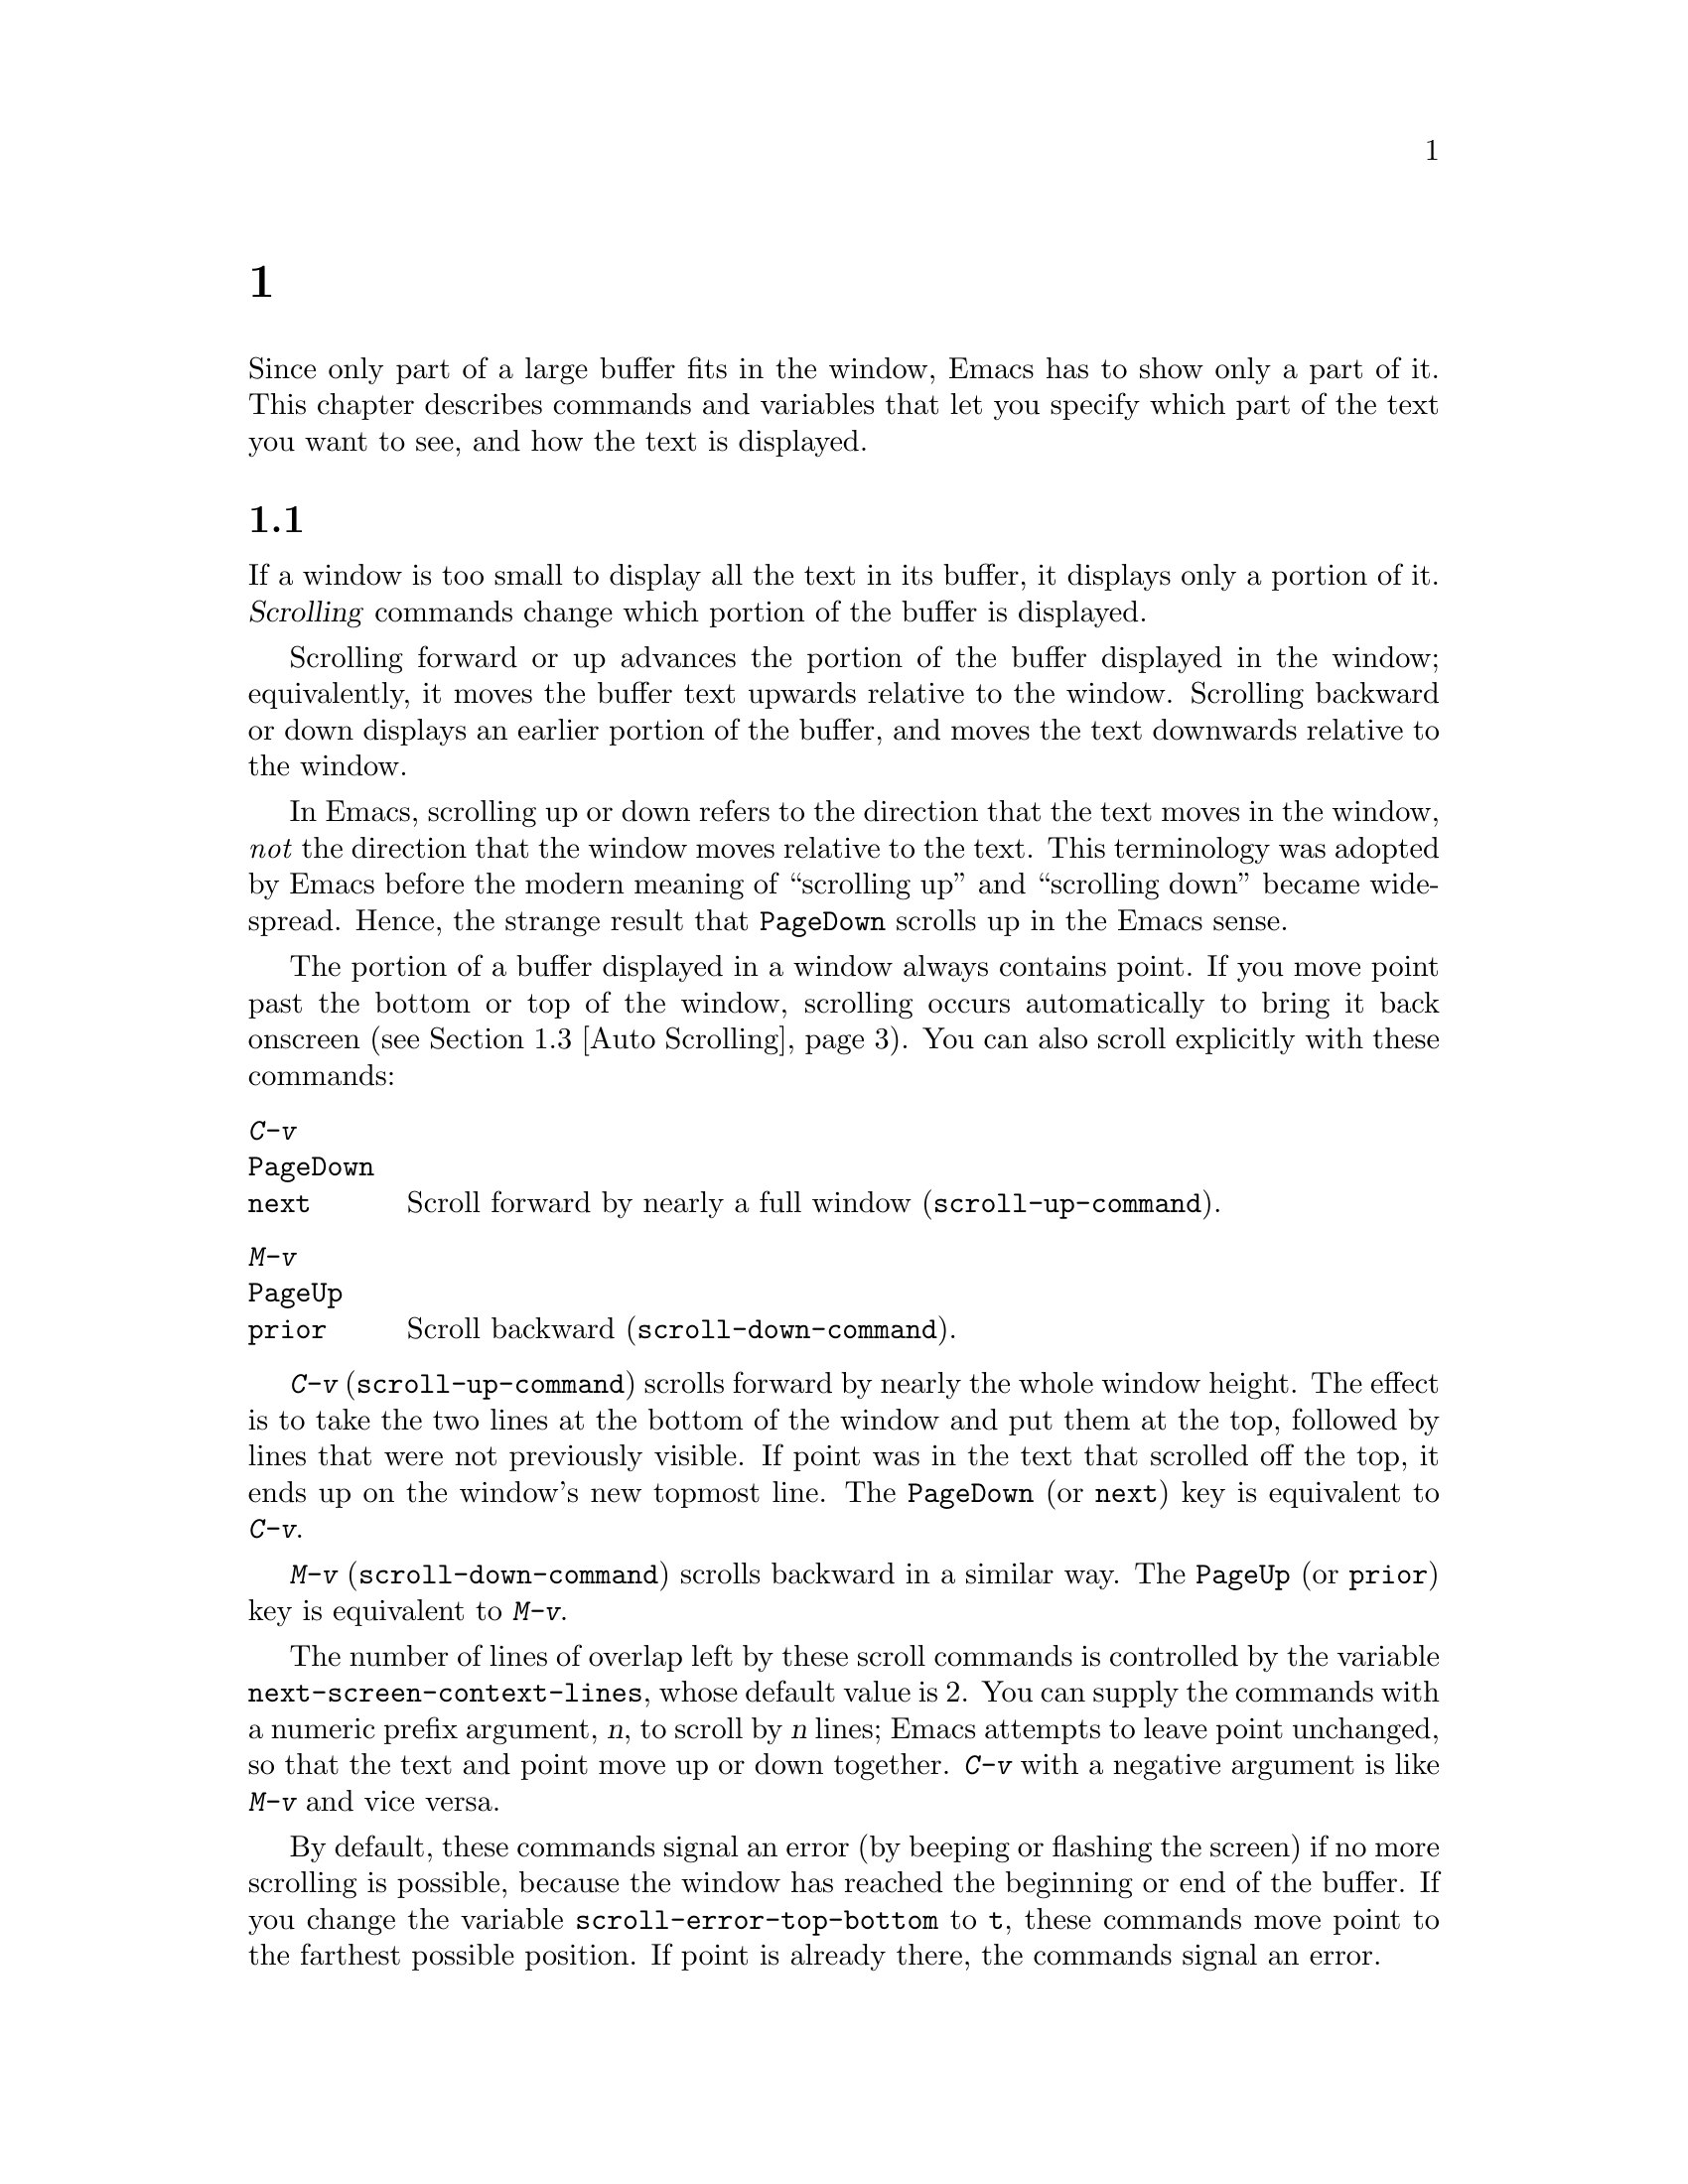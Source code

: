 @c ===========================================================================
@c
@c This file was generated with po4a. Translate the source file.
@c
@c ===========================================================================
@c -*- coding: utf-8 -*-
@c This is part of the Emacs manual.
@c Copyright (C) 1985--1987, 1993--1995, 1997, 2000--2024 Free Software
@c Foundation, Inc.

@c See file emacs-ja.texi for copying conditions.
@node Display
@chapter ディスプレーの制御

  Since only part of a large buffer fits in the window, Emacs has to show only
a part of it.  This chapter describes commands and variables that let you
specify which part of the text you want to see, and how the text is
displayed.

@menu
* Scrolling::                Commands to move text up and down in a window.
* Recentering::              A scroll command that centers the current line.
* Auto Scrolling::           Redisplay scrolls text automatically when 
                               needed.
* Horizontal Scrolling::     Moving text left and right in a window.
* Narrowing::                Restricting display and editing to a portion of 
                               the buffer.
* View Mode::                Viewing read-only buffers.
* Follow Mode::              Follow mode lets two windows scroll as one.
* Faces::                    How to change the display style using faces.
* Colors::                   Specifying colors for faces.
* Standard Faces::           The main predefined faces.
* Icons::                    How to change how icons look.
* Text Scale::               Increasing or decreasing text size in a buffer.
* Font Lock::                Minor mode for syntactic highlighting using 
                               faces.
* Highlight Interactively::  Tell Emacs what text to highlight.
* Fringes::                  Enabling or disabling window fringes.
* Displaying Boundaries::    Displaying top and bottom of the buffer.
* Useless Whitespace::       Showing possibly spurious trailing whitespace.
* Selective Display::        Hiding lines with lots of indentation.
* Optional Mode Line::       Optional mode line display features.
* Text Display::             How text characters are normally displayed.
* Cursor Display::           Features for displaying the cursor.
* Line Truncation::          Truncating lines to fit the screen width 
                               instead of continuing them to multiple screen 
                               lines.
* Visual Line Mode::         Word wrap and screen line-based editing.
* Display Custom::           Information on variables for customizing 
                               display.
@end menu

@node Scrolling
@section スクロール
@cindex scrolling

  If a window is too small to display all the text in its buffer, it displays
only a portion of it.  @dfn{Scrolling} commands change which portion of the
buffer is displayed.

  Scrolling forward or up advances the portion of the buffer displayed in the
window; equivalently, it moves the buffer text upwards relative to the
window.  Scrolling backward or down displays an earlier portion of the
buffer, and moves the text downwards relative to the window.

  In Emacs, scrolling up or down refers to the direction that the text moves
in the window, @emph{not} the direction that the window moves relative to
the text.  This terminology was adopted by Emacs before the modern meaning
of ``scrolling up'' and ``scrolling down'' became widespread.  Hence, the
strange result that @key{PageDown} scrolls up in the Emacs sense.

  The portion of a buffer displayed in a window always contains point.  If you
move point past the bottom or top of the window, scrolling occurs
automatically to bring it back onscreen (@pxref{Auto Scrolling}).  You can
also scroll explicitly with these commands:

@table @kbd
@item C-v
@itemx @key{PageDown}
@itemx @key{next}
Scroll forward by nearly a full window (@code{scroll-up-command}).
@item M-v
@itemx @key{PageUp}
@itemx @key{prior}
Scroll backward (@code{scroll-down-command}).
@end table

@kindex C-v
@kindex M-v
@kindex PageDown
@kindex PageUp
@kindex next
@kindex prior
@findex scroll-up-command
@findex scroll-down-command
  @kbd{C-v} (@code{scroll-up-command}) scrolls forward by nearly the whole
window height.  The effect is to take the two lines at the bottom of the
window and put them at the top, followed by lines that were not previously
visible.  If point was in the text that scrolled off the top, it ends up on
the window's new topmost line.  The @key{PageDown} (or @key{next}) key is
equivalent to @kbd{C-v}.

  @kbd{M-v} (@code{scroll-down-command}) scrolls backward in a similar way.
The @key{PageUp} (or @key{prior}) key is equivalent to @kbd{M-v}.

@vindex next-screen-context-lines
  The number of lines of overlap left by these scroll commands is controlled
by the variable @code{next-screen-context-lines}, whose default value is 2.
You can supply the commands with a numeric prefix argument, @var{n}, to
scroll by @var{n} lines; Emacs attempts to leave point unchanged, so that
the text and point move up or down together.  @kbd{C-v} with a negative
argument is like @kbd{M-v} and vice versa.

@vindex scroll-error-top-bottom
  By default, these commands signal an error (by beeping or flashing the
screen) if no more scrolling is possible, because the window has reached the
beginning or end of the buffer.  If you change the variable
@code{scroll-error-top-bottom} to @code{t}, these commands move point to the
farthest possible position.  If point is already there, the commands signal
an error.

@vindex scroll-preserve-screen-position
@cindex @code{scroll-command} property
  Some users like scroll commands to keep point at the same screen position,
so that scrolling back to the same screen conveniently returns point to its
original position.  You can enable this behavior via the variable
@code{scroll-preserve-screen-position}.  If the value is @code{t}, Emacs
adjusts point to keep the cursor at the same screen position whenever a
scroll command moves it off-window, rather than moving it to the topmost or
bottommost line.  With any other non-@code{nil} value, Emacs adjusts point
this way even if the scroll command leaves point in the window.  This
variable affects all the scroll commands documented in this section, as well
as scrolling with the mouse wheel (@pxref{Mouse Commands}); in general, it
affects any command that has a non-@code{nil} @code{scroll-command}
property.  @xref{Property Lists,,, elisp, The Emacs Lisp Reference Manual}.
The same property also causes Emacs not to exit incremental search when one
of these commands is invoked and @code{isearch-allow-scroll} is
non-@code{nil} (@pxref{Not Exiting Isearch}).

@vindex fast-but-imprecise-scrolling
  Sometimes, particularly when you hold down keys such as @kbd{C-v} and
@kbd{M-v}, activating keyboard auto-repeat, Emacs fails to keep up with the
rapid rate of scrolling requested; the display doesn't update and Emacs can
become unresponsive to input for quite a long time.  You can counter this
sluggishness by setting the variable @code{fast-but-imprecise-scrolling} to
a non-@code{nil} value.  This instructs the scrolling commands not to
fontify (@pxref{Font Lock})  any unfontified text they scroll over, instead
to assume it has the default face.  This can cause Emacs to scroll to
somewhat wrong buffer positions when the faces in use are not all the same
size, even with single (i.e., without auto-repeat) scrolling operations.

@vindex jit-lock-defer-time
As an alternative to setting @code{fast-but-imprecise-scrolling} you might
prefer to enable jit-lock deferred fontification (@pxref{Font Lock}).  To do
this, customize @code{jit-lock-defer-time} to a small positive number such
as 0.25, or even 0.1 if you type quickly.  This gives you less jerky
scrolling when you hold down @kbd{C-v}, but the window contents after any
action which scrolls into a fresh portion of the buffer will be momentarily
unfontified.

@vindex redisplay-skip-fontification-on-input
Finally, a third alternative to these variables is
@code{redisplay-skip-fontification-on-input}.  If this variable is
non-@code{nil}, skip some fontifications if there's input pending.  This
usually does not affect the display because redisplay is completely skipped
anyway if input was pending, but it can make scrolling smoother by avoiding
unnecessary fontification.

@vindex scroll-up
@vindex scroll-down
@findex scroll-up-line
@findex scroll-down-line
  The commands @kbd{M-x scroll-up} and @kbd{M-x scroll-down} behave similarly
to @code{scroll-up-command} and @code{scroll-down-command}, except they do
not obey @code{scroll-error-top-bottom}.  Prior to Emacs 24, these were the
default commands for scrolling up and down.  The commands @kbd{M-x
scroll-up-line} and @kbd{M-x scroll-down-line} scroll the current window by
one line at a time.  If you intend to use any of these commands, you might
want to give them key bindings (@pxref{Init Rebinding}).

  On graphical displays, you can also scroll a window using the scroll bar;
@pxref{Scroll Bars}.

@node Recentering
@section センタリング

@table @kbd
@item C-l
Scroll the selected window so the current line is the center-most text line;
on subsequent consecutive invocations, make the current line the top line,
the bottom line, and so on in cyclic order.  Possibly redisplay the screen
too (@code{recenter-top-bottom}).

@item C-M-S-l
Scroll the other window; this is equivalent to @kbd{C-l} acting on the other
window.

@item M-x recenter
Scroll the selected window so the current line is the center-most text
line.  Possibly redisplay the screen too.

@item C-M-l
Scroll heuristically to bring useful information onto the screen
(@code{reposition-window}).
@end table

@kindex C-l
@findex recenter-top-bottom
  The @kbd{C-l} (@code{recenter-top-bottom}) command @dfn{recenters} the
selected window, scrolling it so that the current screen line is exactly in
the center of the window, or as close to the center as possible.

  Typing @kbd{C-l} twice in a row (@kbd{C-l C-l}) scrolls the window so that
point is on the topmost screen line.  Typing a third @kbd{C-l} scrolls the
window so that point is on the bottom-most screen line.  Each successive
@kbd{C-l} cycles through these three positions.

@vindex recenter-positions
  You can change the cycling order by customizing the list variable
@code{recenter-positions}.  Each list element should be the symbol
@code{top}, @code{middle}, or @code{bottom}, or a number; an integer means
to move the line to the specified screen line, while a floating-point number
between 0.0 and 1.0 specifies a percentage of the screen space from the top
of the window.  The default, @code{(middle top bottom)}, is the cycling
order described above.  Furthermore, if you change the variable
@code{scroll-margin} to a non-zero value @var{n}, @kbd{C-l} always leaves at
least @var{n} screen lines between point and the top or bottom of the window
(@pxref{Auto Scrolling}).

  You can also give @kbd{C-l} a prefix argument.  A plain prefix argument,
@kbd{C-u C-l}, simply recenters the line showing point.  A positive argument
@var{n} moves line showing point @var{n} lines down from the top of the
window.  An argument of zero moves point's line to the top of the window.  A
negative argument @minus{}@var{n} moves point's line @var{n} lines from the
bottom of the window.  When given an argument, @kbd{C-l} does not clear the
screen or cycle through different screen positions.

@vindex recenter-redisplay
  If the variable @code{recenter-redisplay} has a non-@code{nil} value, each
invocation of @kbd{C-l} also clears and redisplays the screen; the special
value @code{tty} (the default) says to do this on text-terminal frames
only.  Redisplaying is useful in case the screen becomes garbled for any
reason (@pxref{Screen Garbled}).

@findex recenter
  The more primitive command @kbd{M-x recenter} behaves like
@code{recenter-top-bottom}, but does not cycle among screen positions.

@kindex C-M-l
@findex reposition-window
  @kbd{C-M-l} (@code{reposition-window}) scrolls the current window
heuristically in a way designed to get useful information onto the screen.
For example, in a Lisp file, this command tries to get the entire current
defun onto the screen if possible.

@node Auto Scrolling
@section 自動スクロール

@cindex automatic scrolling
  Emacs performs @dfn{automatic scrolling} when point moves out of the visible
portion of the text.  Normally, automatic scrolling centers point vertically
in the window, but there are several ways to alter this behavior.

@vindex scroll-conservatively
@vindex scroll-minibuffer-conservatively
  If you set @code{scroll-conservatively} to a small number @var{n}, then
moving point just a little off the screen (no more than @var{n} lines)
causes Emacs to scroll just enough to bring point back on screen; if doing
so fails to make point visible, Emacs scrolls just far enough to center
point in the window.  If you set @code{scroll-conservatively} to a large
number (larger than 100), automatic scrolling never centers point, no matter
how far point moves; Emacs always scrolls text just enough to bring point
into view, either at the top or bottom of the window depending on the scroll
direction.  By default, @code{scroll-conservatively} is@tie{}0, which means
to always center point in the window.  This said, in minibuffer windows,
scrolling is always conservative by default because
@code{scroll-minibuffer-conservatively} is non-@code{nil}, which takes
precedence over @code{scroll-conservatively}.

@vindex scroll-step
  Another way to control automatic scrolling is to customize the variable
@code{scroll-step}.  Its value determines the number of lines by which to
automatically scroll, when point moves off the screen.  If scrolling by that
number of lines fails to bring point back into view, point is centered
instead.  The default value is zero, which (by default) causes point to
always be centered after scrolling.

@cindex aggressive scrolling
@vindex scroll-up-aggressively
@vindex scroll-down-aggressively
  A third way to control automatic scrolling is to customize the variables
@code{scroll-up-aggressively} and @code{scroll-down-aggressively}, which
directly specify the vertical position of point after scrolling.  The value
of @code{scroll-up-aggressively} should be either @code{nil} (the default),
or a floating point number @var{f} between 0 and 1.  The latter means that
when point goes below the bottom window edge (i.e., scrolling forward),
Emacs scrolls the window so that point is @var{f} parts of the window height
from the bottom window edge.  Thus, larger @var{f} means more aggressive
scrolling: more new text is brought into view.  The default value,
@code{nil}, is equivalent to 0.5.

  Likewise, @code{scroll-down-aggressively} is used when point goes above the
top window edge (i.e., scrolling backward).  The value specifies how far
point should be from the top margin of the window after scrolling.  Thus, as
with @code{scroll-up-aggressively}, a larger value is more aggressive.

  Note that the variables @code{scroll-conservatively}, @code{scroll-step},
and @code{scroll-up-aggressively} / @code{scroll-down-aggressively} control
automatic scrolling in contradictory ways.  Therefore, you should pick no
more than one of these methods to customize automatic scrolling.  In case
you customize multiple variables, the order of priority is:
@code{scroll-conservatively}, then @code{scroll-step}, and finally
@code{scroll-up-aggressively} / @code{scroll-down-aggressively}.

@vindex scroll-margin
@vindex maximum-scroll-margin
  The variable @code{scroll-margin} restricts how close point can come to the
top or bottom of a window (even if aggressive scrolling specifies a fraction
@var{f} that is larger than the window portion between the top and the
bottom margins).  Its value is a number of screen lines; if point comes
within that many lines of the top or bottom of the window, Emacs performs
automatic scrolling.  By default, @code{scroll-margin} is 0.  The effective
margin size is limited to a quarter of the window height by default, but
this limit can be increased up to half (or decreased down to zero) by
customizing @code{maximum-scroll-margin}.

@node Horizontal Scrolling
@section 水平スクロール
@cindex horizontal scrolling

@vindex auto-hscroll-mode
  @dfn{Horizontal scrolling} means shifting all the lines sideways within a
window, so that some of the text near the left margin is not displayed.
When the text in a window is scrolled horizontally, text lines are truncated
rather than continued (@pxref{Line Truncation}).  If a window shows
truncated lines, Emacs performs automatic horizontal scrolling whenever
point moves off the left or right edge of the screen.  By default, all the
lines in the window are scrolled horizontally together, but if you set the
variable @code{auto-hscroll-mode} to the special value of
@code{current-line}, only the line showing the cursor will be scrolled.  To
disable automatic horizontal scrolling entirely, set the variable
@code{auto-hscroll-mode} to @code{nil}.  Note that when the automatic
horizontal scrolling is turned off, if point moves off the edge of the
screen, the cursor disappears to indicate that.  (On text terminals, the
cursor is left at the edge instead.)

@vindex hscroll-margin
  The variable @code{hscroll-margin} controls how close point can get to the
window's left and right edges before automatic scrolling occurs.  It is
measured in columns.  For example, if the value is 5, then moving point
within 5 columns of an edge causes horizontal scrolling away from that edge.

@vindex hscroll-step
  The variable @code{hscroll-step} determines how many columns to scroll the
window when point gets too close to the edge.  Zero, the default value,
means to center point horizontally within the window.  A positive integer
value specifies the number of columns to scroll by.  A floating-point number
(whose value should be between 0 and 1)  specifies the fraction of the
window's width to scroll by.

  You can also perform explicit horizontal scrolling with the following
commands:

@table @kbd
@item C-x <
Scroll text in current window to the left (@code{scroll-left}).
@item C-x >
Scroll to the right (@code{scroll-right}).
@end table

@kindex C-x <
@kindex C-x >
@findex scroll-left
@findex scroll-right
  @kbd{C-x <} (@code{scroll-left}) scrolls text in the selected window to the
left by the full width of the window, less two columns.  (In other words,
the text in the window moves left relative to the window.)  With a numeric
argument @var{n}, it scrolls by @var{n} columns.

  If the text is scrolled to the left, and point moves off the left edge of
the window, the cursor will freeze at the left edge of the window, until
point moves back to the displayed portion of the text.  This is independent
of the current setting of @code{auto-hscroll-mode}, which, for text scrolled
to the left, only affects the behavior at the right edge of the window.

  @kbd{C-x >} (@code{scroll-right}) scrolls similarly to the right.  The
window cannot be scrolled any farther to the right once it is displayed
normally, with each line starting at the window's left margin; attempting to
do so has no effect.  This means that you don't have to calculate the
argument precisely for @w{@kbd{C-x >}}; any sufficiently large argument will
restore the normal display.

  If you use those commands to scroll a window horizontally, that sets a lower
bound for automatic horizontal scrolling.  Automatic scrolling will continue
to scroll the window, but never farther to the right than the amount you
previously set by @code{scroll-left}.  When @code{auto-hscroll-mode} is set
to @code{current-line}, all the lines other than the one showing the cursor
will be scrolled by that minimal amount.

  On graphical displays, you can scroll a window horizontally using the
horizontal scroll bar, if you turn on the optional
@code{horizontal-scroll-bar-mode}; @pxref{Scroll Bars}.

@node Narrowing
@section ナローイング
@cindex widening
@cindex restriction
@cindex narrowing
@cindex accessible portion

  @dfn{Narrowing} means focusing in on some portion of the buffer, making the
rest temporarily inaccessible.  The portion which you can still get to is
called the @dfn{accessible portion}.  Canceling the narrowing, which makes
the entire buffer once again accessible, is called @dfn{widening}.  The
bounds of narrowing in effect in a buffer are called the buffer's
@dfn{restriction}.

  Narrowing can make it easier to concentrate on a single subroutine or
paragraph by eliminating clutter.  It can also be used to limit the range of
operation of a replace command or repeating keyboard macro.

@table @kbd
@item C-x n n
Narrow down to between point and mark (@code{narrow-to-region}).
@item C-x n w
Widen to make the entire buffer accessible again (@code{widen}).
@item C-x n p
Narrow down to the current page (@code{narrow-to-page}).
@item C-x n d
Narrow down to the current defun (@code{narrow-to-defun}).
@end table

  When you have narrowed down to a part of the buffer, that part appears to be
all there is.  You can't see the rest, you can't move into it (motion
commands won't go outside the accessible part), you can't change it in any
way.  However, it is not gone, and if you save the file all the inaccessible
text will be saved.  The word @samp{Narrow} appears in the mode line
whenever narrowing is in effect.

@kindex C-x n n
@findex narrow-to-region
  The primary narrowing command is @kbd{C-x n n} (@code{narrow-to-region}).
It sets the current buffer's restrictions so that the text in the current
region remains accessible, but all text before the region or after the
region is inaccessible.  Point and mark do not change.

@kindex C-x n p
@findex narrow-to-page
@kindex C-x n d
@findex narrow-to-defun
  Alternatively, use @kbd{C-x n p} (@code{narrow-to-page}) to narrow down to
the current page.  @xref{Pages}, for the definition of a page.  @kbd{C-x n
d} (@code{narrow-to-defun}) narrows down to the defun containing point
(@pxref{Defuns}).

@kindex C-x n w
@findex widen
  The way to cancel narrowing is to widen with @kbd{C-x n w} (@code{widen}).
This makes all text in the buffer accessible again.

  You can get information on what part of the buffer you are narrowed down to
using the @kbd{C-x =} command.  @xref{Position Info}.

  Because narrowing can easily confuse users who do not understand it,
@code{narrow-to-region} is normally a disabled command.  Attempting to use
this command asks for confirmation and gives you the option of enabling it;
if you enable the command, confirmation will no longer be required for it.
@xref{Disabling}.

@node View Mode
@section Viewモード
@cindex View mode
@cindex mode, View

@kindex s @r{(View mode)}
@kindex SPC @r{(View mode)}
@kindex DEL @r{(View mode)}
  View mode is a minor mode that lets you scan a buffer by sequential
screenfuls.  It provides commands for scrolling through the buffer
conveniently but not for changing it.  Apart from the usual Emacs cursor
motion commands, you can type @key{SPC} to scroll forward one windowful,
@kbd{S-@key{SPC}} or @key{DEL} to scroll backward, and @kbd{s} to start an
incremental search.

@kindex q @r{(View mode)}
@kindex e @r{(View mode)}
@findex View-quit
@findex View-exit
  Typing @kbd{q} (@code{View-quit}) disables View mode, and switches back to
the buffer and position before View mode was enabled.  Typing @kbd{e}
(@code{View-exit}) disables View mode, keeping the current buffer and
position.

@findex view-buffer
@findex view-file
  @kbd{M-x view-buffer} prompts for an existing Emacs buffer, switches to it,
and enables View mode.  @kbd{M-x view-file} prompts for a file and visits it
with View mode enabled.

@node Follow Mode
@section Followモード
@cindex Follow mode
@cindex mode, Follow
@findex follow-mode
@cindex windows, synchronizing
@cindex synchronizing windows

  @dfn{Follow mode} is a minor mode that makes two windows, both showing the
same buffer, scroll as a single tall virtual window.  To use Follow mode, go
to a frame with just one window, split it into two side-by-side windows
using @kbd{C-x 3}, and then type @kbd{M-x follow-mode}.  From then on, you
can edit the buffer in either of the two windows, or scroll either one; the
other window follows it.

  In Follow mode, if you move point outside the portion visible in one window
and into the portion visible in the other window, that selects the other
window---again, treating the two as if they were parts of one large window.

  To turn off Follow mode, type @kbd{M-x follow-mode} a second time.

@node Faces
@section テキストのフェイス
@cindex faces

  Emacs can display text in several different styles, called @dfn{faces}.
Each face can specify various @dfn{face attributes}, such as the font,
height, weight, slant, foreground and background color, and underlining or
overlining.  Most major modes assign faces to the text automatically, via
Font Lock mode.  @xref{Font Lock}, for more information about how these
faces are assigned.

@findex list-faces-display
  To see what faces are currently defined, and what they look like, type
@kbd{M-x list-faces-display}.  With a prefix argument, this prompts for a
regular expression, and displays only faces with names matching that regular
expression (@pxref{Regexps}).

@vindex frame-background-mode
  It's possible for a given face to look different in different frames.  For
instance, some text terminals do not support all face attributes,
particularly font, height, and width, and some support a limited range of
colors.  In addition, most Emacs faces are defined so that their attributes
are different on light and dark frame backgrounds, for reasons of
legibility.  By default, Emacs automatically chooses which set of face
attributes to display on each frame, based on the frame's current background
color.  However, you can override this by giving the variable
@code{frame-background-mode} a non-@code{nil} value.  A value of @code{dark}
makes Emacs treat all frames as if they have a dark background, whereas a
value of @code{light} makes it treat all frames as if they have a light
background.

@cindex background color
@cindex @code{default face}
  You can customize a face to alter its attributes, and save those
customizations for future Emacs sessions.  @xref{Face Customization}, for
details.

  The @code{default} face is the default for displaying text, and all of its
attributes are specified.  Its background color is also used as the frame's
background color.  @xref{Colors}.

@cindex @code{cursor} face
  Another special face is the @code{cursor} face.  On graphical displays, the
background color of this face is used to draw the text cursor.  None of the
other attributes of this face have any effect; the foreground color for text
under the cursor is taken from the background color of the underlying text.
On text terminals, the appearance of the text cursor is determined by the
terminal, not by the @code{cursor} face.

  You can also use X resources to specify attributes of any particular face.
@xref{Resources}.

  Emacs can display variable-width fonts, but some Emacs commands,
particularly indentation commands, do not account for variable character
display widths.  Therefore, we recommend not using variable-width fonts for
most faces, particularly those assigned by Font Lock mode.

@node Colors
@section フェイスのカラー

  Faces can have various foreground and background colors.  When you specify a
color for a face---for instance, when customizing the face (@pxref{Face
Customization})---you can use either a @dfn{color name} or an @dfn{RGB
triplet}.

@subsection カラー名
@cindex color name
@findex list-colors-display
@vindex list-colors-sort
  A color name is a pre-defined name, such as @samp{dark orange} or
@samp{medium sea green}.  To view a list of color names, type @kbd{M-x
list-colors-display}.  To control the order in which colors are shown,
customize @code{list-colors-sort}.  If you run this command on a graphical
display, it shows the full range of color names known to Emacs (these are
the standard X11 color names, defined in X's @file{rgb.txt} file).  If you
run the command on a text terminal, it shows only a small subset of colors
that can be safely displayed on such terminals.  However, Emacs understands
X11 color names even on text terminals; if a face is given a color specified
by an X11 color name, it is displayed using the closest-matching terminal
color.

@subsection RGBトリプレット
@cindex RGB triplet
  An RGB triplet is a string of the form @samp{#RRGGBB}.  Each of the primary
color components is represented by a hexadecimal number between @samp{00}
(intensity 0) and @samp{FF} (the maximum intensity).  It is also possible to
use one, three, or four hex digits for each component, so @samp{red} can be
represented as @samp{#F00}, @samp{#fff000000}, or @samp{#ffff00000000}.  The
components must have the same number of digits.  For hexadecimal values A to
F, either upper or lower case are acceptable.

  The @kbd{M-x list-colors-display} command also shows the equivalent RGB
triplet for each named color.  For instance, @samp{medium sea green} is
equivalent to @samp{#3CB371}.

@cindex face colors, setting
@findex set-face-foreground
@findex set-face-background
  You can change the foreground and background colors of a face with @kbd{M-x
set-face-foreground} and @kbd{M-x set-face-background}.  These commands
prompt in the minibuffer for a face name and a color, with completion, and
then set that face to use the specified color.  They affect the face colors
on all frames, but their effects do not persist for future Emacs sessions,
unlike using the customization buffer or X resources.  You can also use
frame parameters to set foreground and background colors for a specific
frame; @xref{Frame Parameters}.

@node Standard Faces
@section 標準フェイス
@cindex standard faces

  Here are the standard faces for specifying text appearance.  You can apply
them to specific text when you want the effects they produce.

@table @code
@item default
This face is used for ordinary text that doesn't specify any face.  Its
background color is used as the frame's background color.

@item bold
This face uses a bold variant of the default font.

@item italic
This face uses an italic variant of the default font.

@item bold-italic
This face uses a bold italic variant of the default font.

@item underline
This face underlines text.

@item fixed-pitch
This face forces use of a fixed-width font.  It's reasonable to customize
this face to use a different fixed-width font, if you like, but you should
not make it a variable-width font.

@item fixed-pitch-serif
This face is like @code{fixed-pitch}, except the font has serifs and looks
more like traditional typewriting.

@cindex @code{variable-pitch} face
@item variable-pitch
This face forces use of a variable-width (i.e., proportional) font.  The
font size picked for this face matches the font picked for the default
(usually fixed-width) font.

@item variable-pitch-text
This is like the @code{variable-pitch} face (from which it inherits), but is
slightly larger.  A proportional font of the same height as a monospace font
usually appears visually smaller, and can therefore be harder to read.  When
displaying longer texts, this face can be a good choice over the (slightly
smaller) @code{variable-pitch} face.

@cindex @code{shadow} face
@item shadow
This face is used for making the text less noticeable than the surrounding
ordinary text.  Usually this can be achieved by using shades of gray in
contrast with either black or white default foreground color.
@end table

  Here's an incomplete list of faces used to highlight parts of the text
temporarily for specific purposes.  (Many other modes define their own faces
for this purpose.)

@table @code
@item highlight
This face is used for text highlighting in various contexts, such as when
the mouse cursor is moved over a hyperlink.
@item isearch
This face is used to highlight the current Isearch match (@pxref{Incremental
Search}).
@item query-replace
This face is used to highlight the current Query Replace match
(@pxref{Replace}).
@item lazy-highlight
This face is used to highlight lazy matches for Isearch and Query Replace
(matches other than the current one).
@item region
This face is used for displaying an active region (@pxref{Mark}).  When
Emacs is built with GTK+ support, its colors are taken from the current GTK+
theme.
@item secondary-selection
This face is used for displaying a secondary X selection (@pxref{Secondary
Selection}).
@item trailing-whitespace
The face for highlighting excess spaces and tabs at the end of a line when
@code{show-trailing-whitespace} is non-@code{nil} (@pxref{Useless
Whitespace}).
@item escape-glyph
The face for displaying control characters and escape sequences (@pxref{Text
Display}).
@item homoglyph
The face for displaying lookalike characters, i.e., characters that look
like but are not the characters being represented (@pxref{Text Display}).
@item nobreak-space
The face for displaying no-break space characters (@pxref{Text Display}).
@item nobreak-hyphen
The face for displaying no-break hyphen characters (@pxref{Text Display}).
@end table

  The following faces control the appearance of parts of the Emacs frame:

@table @code
@item mode-line
@cindex @code{mode-line} face
This is the base face used for the mode lines, as well as header lines and
for menu bars when toolkit menus are not used.  By default, it's drawn with
shadows for a raised effect on graphical displays, and drawn as the inverse
of the default face on text terminals.

The @code{mode-line-active} and @code{mode-line-inactive} faces (which are
the ones used on the mode lines) inherit from this face.

@item mode-line-active
@cindex faces for mode lines
Like @code{mode-line}, but used for the mode line of the currently selected
window.  This face inherits from @code{mode-line}, so changes in that face
affect mode lines in all windows.

@item mode-line-inactive
@cindex @code{mode-line-inactive} face
Like @code{mode-line}, but used for mode lines of the windows other than the
selected one (if @code{mode-line-in-non-selected-windows} is
non-@code{nil}).  This face inherits from @code{mode-line}, so changes in
that face affect mode lines in all windows.

@item mode-line-highlight
@cindex @code{mode-line-highlight} face
Like @code{highlight}, but used for mouse-sensitive portions of text on mode
lines.  Such portions of text typically pop up tooltips (@pxref{Tooltips})
when the mouse pointer hovers above them.

@item mode-line-buffer-id
@cindex @code{mode-line-buffer-id} face
This face is used for buffer identification parts in the mode line.

@item header-line
@cindex @code{header-line} face
Similar to @code{mode-line} for a window's header line, which appears at the
top of a window just as the mode line appears at the bottom.  Most windows
do not have a header line---only some special modes, such Info mode, create
one.

@item header-line-highlight
@cindex @code{header-line-highlight} face
Similar to @code{highlight} and @code{mode-line-highlight}, but used for
mouse-sensitive portions of text on header lines.  This is a separate face
because the @code{header-line} face might be customized in a way that does
not interact well with @code{highlight}.

@item tab-line
@cindex @code{tab-line} face
Similar to @code{mode-line} for a window's tab line, which appears at the
top of a window with tabs representing window buffers.  @xref{Tab Line}.

@item vertical-border
@cindex @code{vertical-border} face
This face is used for the vertical divider between windows on text
terminals.

@item minibuffer-prompt
@cindex @code{minibuffer-prompt} face
@vindex minibuffer-prompt-properties
This face is used for the prompt strings displayed in the minibuffer.  By
default, Emacs automatically adds this face to the value of
@code{minibuffer-prompt-properties}, which is a list of text properties
(@pxref{Text Properties,,, elisp, the Emacs Lisp Reference Manual}) used to
display the prompt text.  (This variable takes effect when you enter the
minibuffer.)

@item fringe
@cindex @code{fringe} face
The face for the fringes to the left and right of windows on graphic
displays.  (The fringes are the narrow portions of the Emacs frame between
the text area and the window's right and left borders.)  @xref{Fringes}.

@item cursor
The @code{:background} attribute of this face specifies the color of the
text cursor.  @xref{Cursor Display}.

@item tooltip
This face is used for tooltip text.  By default, if Emacs is built with GTK+
support, tooltips are drawn via GTK+ and this face has no effect.
@xref{Tooltips}.

@item mouse
This face determines the color of the mouse pointer.
@end table

  The following faces likewise control the appearance of parts of the Emacs
frame, but only on text terminals, or when Emacs is built on X with no
toolkit support.  (For all other cases, the appearance of the respective
frame elements is determined by system-wide settings.)

@table @code
@item scroll-bar
This face determines the visual appearance of the scroll bar.  @xref{Scroll
Bars}.
@item tool-bar
This face determines the color of tool bar icons.  @xref{Tool Bars}.
@item tab-bar
This face determines the color of tab bar icons.  @xref{Tab Bars}.
@item menu
@cindex menu bar appearance
@cindex @code{menu} face, no effect if customized
@cindex customization of @code{menu} face
This face determines the colors and font of Emacs's menus.  @xref{Menu
Bars}.
@item tty-menu-enabled-face
@cindex faces for text-mode menus
@cindex TTY menu faces
This face is used to display enabled menu items on text-mode terminals.
@item tty-menu-disabled-face
This face is used to display disabled menu items on text-mode terminals.
@item tty-menu-selected-face
This face is used to display on text-mode terminals the menu item that would
be selected if you click a mouse or press @key{RET}.
@end table

@node Icons
@section アイコン
@cindex icons, on clickable buttons

Emacs sometimes displays clickable buttons (or other informative icons), and
you can customize how these look on display.

@vindex icon-preference
The main customization point here is the @code{icon-preference} user
option.  By using this, you can tell Emacs your overall preferences for
icons.  This is a list of icon types, and the first icon type that's
supported will be used.  The supported types are:

@table @code
@item image
Use an image for the icon.

@item emoji
Use a colorful emoji for the icon.

@item symbol
Use a monochrome symbol for the icon.

@item text
Use a simple text for the icon.
@end table

In addition, each individual icon can be customized with @kbd{M-x
customize-icon}, and themes can further alter the looks of the icons.

To get a quick description of an icon, use the @kbd{M-x describe-icon}
command.

@node Text Scale
@section テキストのスケール

@cindex adjust buffer font size
@cindex font size of @code{default} face, increase or decrease
@findex text-scale-adjust
@kindex C-x C-+
@kindex C-x C--
@kindex C-x C-=
@kindex C-x C-0
@kindex C-wheel-down
@kindex C-wheel-up
  To increase the font size of the @code{default} face in the current buffer,
type @kbd{C-x C-+} or @kbd{C-x C-=}.  To decrease it, type @kbd{C-x C--}.
To restore the default (global) font size, type @kbd{C-x C-0}.  These keys
are all bound to the same command, @code{text-scale-adjust}, which looks at
the last key typed to determine which action to take and adjusts the font
size accordingly by changing the height of the default face.

  Most faces don't have an explicit setting of the @code{:height} attribute,
and thus inherit the height from the @code{default} face.  Those faces are
also scaled by the above commands.

  Faces other than @code{default} that have an explicit setting of the
@code{:height} attribute are not affected by these font size changes.  The
@code{header-line} face is an exception: it will be scaled even if it has an
explicit setting of the @code{:height} attribute.

  Similarly, scrolling the mouse wheel with the @kbd{Ctrl} modifier pressed,
when the mouse pointer is above buffer text, will increase or decrease the
font size of the affected faces, depending on the direction of the
scrolling.

  The final key of these commands may be repeated without the leading
@kbd{C-x} and without the modifiers.  For instance, @w{@kbd{C-x C-= C-=
C-=}} and @w{@kbd{C-x C-= = =}} increase the face height by three steps.
Each step scales the text height by a factor of 1.2; to change this factor,
customize the variable @code{text-scale-mode-step}.  A numeric argument of 0
to the @code{text-scale-adjust} command restores the default height, the
same as typing @kbd{C-x C-0}.

@cindex adjust global font size
@findex global-text-scale-adjust
@vindex global-text-scale-adjust-resizes-frames
@kindex C-x C-M-+
@kindex C-x C-M-=
@kindex C-x C-M--
@kindex C-x C-M-0
@kindex C-M-wheel-down
@kindex C-M-wheel-up
  Similarly, to change the sizes of the fonts globally, type @kbd{C-x C-M-+},
@kbd{C-x C-M-=}, @kbd{C-x C-M--} or @kbd{C-x C-M-0}, or scroll the mouse
wheel with both the @kbd{Ctrl} and @kbd{Meta} modifiers pressed.  To enable
frame resizing when the font size is changed globally, customize the
variable @code{global-text-scale-adjust-resizes-frames} (@pxref{Easy
Customization}).

@cindex increase buffer font size
@findex text-scale-increase
@cindex decrease buffer font size
@findex text-scale-decrease
  The commands @code{text-scale-increase} and @code{text-scale-decrease}
increase or decrease the size of the font in the current buffer, just like
@kbd{C-x C-+} and @kbd{C-x C--} respectively.  You may find it convenient to
bind to these commands, rather than @code{text-scale-adjust}.

@cindex set buffer font size
@findex text-scale-set
  The command @code{text-scale-set} scales the size of the font in the current
buffer to an absolute level specified by its prefix argument.

@findex text-scale-mode
  The above commands automatically enable the minor mode
@code{text-scale-mode} if the current font scaling is other than 1, and
disable it otherwise.

@cindex pinch to scale
@findex text-scale-pinch
  The command @code{text-scale-pinch} increases or decreases the text scale
based on the distance between fingers on a touchpad when a pinch gesture is
performed by placing two fingers on a touchpad and moving them towards or
apart from each other.  This is only available on some systems with
supported hardware.

@findex mouse-wheel-text-scale
  The command @code{mouse-wheel-text-scale} also changes the text scale.
Normally, it is run when you press @key{Ctrl} while moving the mouse wheel.
The text scale is increased when the wheel is moved downwards, and it is
decreased when the wheel is moved upwards.

@node Font Lock
@section Font Lockモード
@cindex Font Lock mode
@cindex mode, Font Lock
@cindex syntax highlighting and coloring

  Font Lock mode is a minor mode, always local to a particular buffer, which
assigns faces to (or @dfn{fontifies}) the text in the buffer.  Each buffer's
major mode tells Font Lock mode which text to fontify; for instance,
programming language modes fontify syntactically relevant constructs like
comments, strings, and function names.

@findex font-lock-mode
  Font Lock mode is enabled by default in major modes that support it.  To
toggle it in the current buffer, type @kbd{M-x font-lock-mode}.  A positive
numeric argument unconditionally enables Font Lock mode, and a negative or
zero argument disables it.

@findex global-font-lock-mode
@vindex global-font-lock-mode
  Type @kbd{M-x global-font-lock-mode} to toggle Font Lock mode in all
buffers.  To impose this setting for future Emacs sessions, customize the
variable @code{global-font-lock-mode} (@pxref{Easy Customization}), or add
the following line to your init file:

@example
(global-font-lock-mode 0)
@end example

@noindent
If you have disabled Global Font Lock mode, you can still enable Font Lock
for specific major modes by adding the function @code{font-lock-mode} to the
mode hooks (@pxref{Hooks}).  For example, to enable Font Lock mode for
editing C files, you can do this:

@example
(add-hook 'c-mode-hook 'font-lock-mode)
@end example

  Font Lock mode uses several specifically named faces to do its job,
including @code{font-lock-string-face}, @code{font-lock-comment-face}, and
others.  The easiest way to find them all is to use @kbd{M-x customize-group
@key{RET} font-lock-faces @key{RET}}.  You can then use that customization
buffer to customize the appearance of these faces.  @xref{Face
Customization}.

@cindex just-in-time (JIT) font-lock
@cindex background syntax highlighting
  Fontifying very large buffers can take a long time.  To avoid large delays
when a file is visited, Emacs initially fontifies only the visible portion
of a buffer.  As you scroll through the buffer, each portion that becomes
visible is fontified as soon as it is displayed; this type of Font Lock is
called @dfn{Just-In-Time} (or @dfn{JIT})  Lock.  You can control how JIT
Lock behaves, including telling it to perform fontification while idle, by
customizing variables in the customization group @samp{jit-lock}.
@xref{Specific Customization}.

  The information that major modes use for determining which parts of buffer
text to fontify and what faces to use can be based on several different ways
of analyzing the text:

@itemize @bullet
@item
Search for keywords and other textual patterns based on regular expressions
(@pxref{Regexp Search,, Regular Expression Search}).

@item
Find syntactically distinct parts of text based on built-in syntax tables
(@pxref{Syntax Tables,,, elisp, The Emacs Lisp Reference Manual}).

@item
Use syntax tree produced by a full-blown parser, via a special-purpose
library, such as the tree-sitter library (@pxref{Parsing Program Source,,,
elisp, The Emacs Lisp Reference Manual}), or an external program.
@end itemize

@menu
* Traditional Font Lock::    Font Lock based on regexps and syntax tables.
* Parser-based Font Lock::   Font Lock based on external parser.
@end menu

@node Traditional Font Lock
@subsection 伝統的なFont Lock
@cindex traditional font-lock

  ``Traditional'' methods of providing font-lock information are based on
regular-expression search and on syntactic analysis using syntax tables
built into Emacs.  This subsection describes the use and customization of
font-lock for major modes which use these traditional methods.

@vindex font-lock-maximum-decoration
  You can control the amount of fontification applied by Font Lock mode by
customizing the variable @code{font-lock-maximum-decoration}, for major
modes that support this feature.  The value of this variable should be a
number (with 1 representing a minimal amount of fontification; some modes
support levels as high as 3); or @code{t}, meaning ``as high as possible''
(the default).  To be effective for a given file buffer, the customization
of @code{font-lock-maximum-decoration} should be done @emph{before} the file
is visited; if you already have the file visited in a buffer when you
customize this variable, kill the buffer and visit the file again after the
customization.

You can also specify different numbers for particular major modes; for
example, to use level 1 for C/C++ modes, and the default level otherwise,
use the value

@example
'((c-mode . 1) (c++-mode . 1)))
@end example

@cindex incorrect fontification
@cindex parenthesis in column zero and fontification
@cindex brace in column zero and fontification
  Comment and string fontification (or ``syntactic'' fontification)  relies on
analysis of the syntactic structure of the buffer text.  For the sake of
speed, some modes, including Lisp mode, rely on a special convention: an
open-parenthesis or open-brace in the leftmost column always defines the
beginning of a defun, and is thus always outside any string or comment.
Therefore, you should avoid placing an open-parenthesis or open-brace in the
leftmost column, if it is inside a string or comment.  @xref{Left Margin
Paren}, for details.

@findex font-lock-add-keywords
  Font Lock highlighting patterns already exist for most modes, but you may
want to fontify additional patterns.  You can use the function
@code{font-lock-add-keywords}, to add your own highlighting patterns for a
particular mode.  For example, to highlight @samp{FIXME:} words in C
comments, use this:

@example
(add-hook 'c-mode-hook
          (lambda ()
           (font-lock-add-keywords nil
            '(("\\<\\(FIXME\\):" 1
               font-lock-warning-face t)))))
@end example

@findex font-lock-remove-keywords
@vindex font-lock-ignore
@noindent
To remove keywords from the font-lock highlighting patterns, use the
function @code{font-lock-remove-keywords}.  @xref{Search-based
Fontification,,, elisp, The Emacs Lisp Reference Manual}.  Alternatively,
you can selectively disable highlighting due to some keywords by customizing
the @code{font-lock-ignore} option, @pxref{Customizing Keywords,,, elisp,
The Emacs Lisp Reference Manual}.

@node Parser-based Font Lock
@subsection パーサーベースのFont Lock
@cindex font-lock via tree-sitter
@cindex parser-based font-lock
  If your Emacs was built with the tree-sitter library, it can use the results
of parsing the buffer text by that library for the purposes of
fontification.  This is usually faster and more accurate than the
``traditional'' methods described in the previous subsection, since the
tree-sitter library provides full-blown parsers for programming languages
and other kinds of formatted text which it supports.  Major modes which
utilize the tree-sitter library are named @code{@var{foo}-ts-mode}, with the
@samp{-ts-} part indicating the use of the library.  This subsection
documents the Font Lock support based on the tree-sitter library.

@vindex treesit-font-lock-level
  You can control the amount of fontification applied by Font Lock mode of
major modes based on tree-sitter by customizing the variable
@code{treesit-font-lock-level}.  Its value is a number between 1 and 4:

@table @asis
@item Level 1
This level usually fontifies only comments and function names in function
definitions.
@item Level 2
This level adds fontification of keywords, strings, and data types.
@item Level 3
This is the default level; it adds fontification of assignments, numbers,
etc.
@item Level 4
This level adds everything else that can be fontified: operators,
delimiters, brackets, other punctuation, function names in function calls,
property look ups, variables, etc.
@end table

@vindex treesit-font-lock-feature-list
@noindent
What exactly constitutes each of the syntactical categories mentioned above
depends on the major mode and the parser grammar used by tree-sitter for the
major-mode's language.  However, in general the categories follow the
conventions of the programming language or the file format supported by the
major mode.  The buffer-local value of the variable
@code{treesit-font-lock-feature-list} holds the fontification features
supported by a tree-sitter based major mode, where each sub-list shows the
features provided by the corresponding fontification level.

  Once you change the value of @code{treesit-font-lock-level} via @w{@kbd{M-x
customize-variable}} (@pxref{Specific Customization}), it takes effect
immediately in all the existing buffers and for files you visit in the
future in the same session.


@node Highlight Interactively
@section インタラクティブなハイライト
@cindex highlighting by matching
@cindex interactive highlighting
@cindex Highlight Changes mode

@findex highlight-changes-mode
Highlight Changes mode is a minor mode that @dfn{highlights} the parts of
the buffer that were changed most recently, by giving that text a different
face.  To enable or disable Highlight Changes mode, use @kbd{M-x
highlight-changes-mode}.

@cindex Hi Lock mode
@findex hi-lock-mode
  Hi Lock mode is a minor mode that highlights text that matches regular
expressions you specify.  For example, you can use it to highlight all the
references to a certain variable in a program source file, highlight certain
parts in a voluminous output of some program, or highlight certain names in
an article.  To enable or disable Hi Lock mode, use the command @kbd{M-x
hi-lock-mode}.  To enable Hi Lock mode for all buffers, use @kbd{M-x
global-hi-lock-mode} or place @code{(global-hi-lock-mode 1)} in your
@file{.emacs} file.

  Hi Lock mode works like Font Lock mode (@pxref{Font Lock}), except that you
specify explicitly the regular expressions to highlight.  You can control
them with the following commands.  (The key bindings below that begin with
@kbd{C-x w} are deprecated in favor of the global @kbd{M-s h} bindings, and
will be removed in some future Emacs version.)

@table @kbd
@item M-s h r @var{regexp} @key{RET} @var{face} @key{RET}
@itemx C-x w h @var{regexp} @key{RET} @var{face} @key{RET}
@kindex M-s h r
@kindex C-x w h
@findex highlight-regexp
Highlight text that matches @var{regexp} using face @var{face}
(@code{highlight-regexp}).  The highlighting will remain as long as the
buffer is loaded.  For example, to highlight all occurrences of the word
``whim'' using the default face (a yellow background), type @kbd{M-s h r
whim @key{RET} @key{RET}}.  Any face can be used for highlighting, Hi Lock
provides several of its own and these are pre-loaded into a list of default
values.  While being prompted for a face use @kbd{M-n} and @kbd{M-p} to
cycle through them.  A prefix numeric argument limits the highlighting to
the corresponding subexpression.

@vindex hi-lock-auto-select-face
Setting the option @code{hi-lock-auto-select-face} to a non-@code{nil} value
causes this command (and other Hi Lock commands that read faces)  to
automatically choose the next face from the default list without prompting.

You can use this command multiple times, specifying various regular
expressions to highlight in different ways.

@item M-s h u @var{regexp} @key{RET}
@itemx C-x w r @var{regexp} @key{RET}
@kindex M-s h u
@kindex C-x w r
@findex unhighlight-regexp
Unhighlight @var{regexp} (@code{unhighlight-regexp}).  If you invoke this
from the menu, you select the expression to unhighlight from a list.  If you
invoke this from the keyboard, you use the minibuffer.  It will show the
most recently added regular expression; use @kbd{M-n} to show the next older
expression and @kbd{M-p} to select the next newer expression.  (You can also
type the expression by hand, with completion.)  When the expression you want
to unhighlight appears in the minibuffer, press @kbd{@key{RET}} to exit the
minibuffer and unhighlight it.

@item M-s h l @var{regexp} @key{RET} @var{face} @key{RET}
@itemx C-x w l @var{regexp} @key{RET} @var{face} @key{RET}
@kindex M-s h l
@kindex C-x w l
@findex highlight-lines-matching-regexp
@cindex lines, highlighting
@cindex highlighting lines of text
Highlight entire lines containing a match for @var{regexp}, using face
@var{face} (@code{highlight-lines-matching-regexp}).

@item M-s h p @var{phrase} @key{RET} @var{face} @key{RET}
@itemx C-x w p @var{phrase} @key{RET} @var{face} @key{RET}
@kindex M-s h p
@kindex C-x w p
@findex highlight-phrase
@cindex phrase, highlighting
@cindex highlighting phrase
Highlight matches of @var{phrase}, using face @var{face}
(@code{highlight-phrase}).  @var{phrase} can be any regexp, but spaces will
be replaced by matches to whitespace and initial lower-case letters will
become case insensitive.

@item M-s h .
@itemx C-x w .
@kindex M-s h .
@kindex C-x w .
@findex highlight-symbol-at-point
@cindex symbol, highlighting
@cindex highlighting symbol at point
Highlight the symbol found near point, using the next available face
(@code{highlight-symbol-at-point}).

@item M-s h w
@itemx C-x w b
@kindex M-s h w
@kindex C-x w b
@findex hi-lock-write-interactive-patterns
Insert all the current highlighting regexp/face pairs into the buffer at
point, with comment delimiters to prevent them from changing your program.
(This key binding runs the @code{hi-lock-write-interactive-patterns}
command.)

These patterns are extracted from the comments, if appropriate, if you
invoke @kbd{M-x hi-lock-find-patterns}, or if you visit the file while Hi
Lock mode is enabled (since that runs @code{hi-lock-find-patterns}).

@item M-s h f
@itemx C-x w i
@kindex M-s h f
@kindex C-x w i
@findex hi-lock-find-patterns
Extract regexp/face pairs from comments in the current buffer
(@code{hi-lock-find-patterns}).  Thus, you can enter patterns interactively
with @code{highlight-regexp}, store them into the file with
@code{hi-lock-write-interactive-patterns}, edit them (perhaps including
different faces for different parenthesized parts of the match), and finally
use this command (@code{hi-lock-find-patterns}) to have Hi Lock highlight
the edited patterns.

@vindex hi-lock-file-patterns-policy
The variable @code{hi-lock-file-patterns-policy} controls whether Hi Lock
mode should automatically extract and highlight patterns found in a file
when it is visited.  Its value can be @code{nil} (never highlight),
@code{ask} (query the user), or a function.  If it is a function,
@code{hi-lock-find-patterns} calls it with the patterns as argument; if the
function returns non-@code{nil}, the patterns are used.  The default is
@code{ask}.  Note that patterns are always highlighted if you call
@code{hi-lock-find-patterns} directly, regardless of the value of this
variable.

@vindex hi-lock-exclude-modes
Also, @code{hi-lock-find-patterns} does nothing if the current major mode's
symbol is a member of the list @code{hi-lock-exclude-modes}.
@end table

@node Fringes
@section ウィンドウのフリンジ
@cindex fringes

@findex set-fringe-style
@findex fringe-mode
@vindex fringe-mode @r{(variable)}
  On graphical displays, each Emacs window normally has narrow @dfn{fringes}
on the left and right edges.  The fringes are used to display symbols that
provide information about the text in the window.  You can type @kbd{M-x
fringe-mode} to toggle display of the fringes or to modify their width.
This command affects fringes in all frames; to modify fringes on the
selected frame only, use @kbd{M-x set-fringe-style}.  You can make your
changes to the fringes permanent by customizing the variable
@code{fringe-mode}.

  The most common use of the fringes is to indicate a continuation line
(@pxref{Continuation Lines}).  When one line of text is split into multiple
screen lines, the left fringe shows a curving arrow for each screen line
except the first, indicating that this is not the real beginning.  The right
fringe shows a curving arrow for each screen line except the last,
indicating that this is not the real end.  If the line's direction is
right-to-left (@pxref{Bidirectional Editing}), the meanings of the curving
arrows in the fringes are swapped.

  The fringes indicate line truncation (@pxref{Line Truncation}) with short
horizontal arrows meaning there's more text on this line which is scrolled
horizontally out of view.  Clicking the mouse on one of the arrows scrolls
the display horizontally in the direction of the arrow.

  The fringes can also indicate other things, such as buffer boundaries
(@pxref{Displaying Boundaries}), unused lines near the end of the window
(@pxref{indicate-empty-lines}), and where a program you are debugging is
executing (@pxref{Debuggers}).

@vindex overflow-newline-into-fringe
  The fringe is also used for drawing the cursor, if the current line is
exactly as wide as the window and point is at the end of the line.  To
disable this, change the variable @code{overflow-newline-into-fringe} to
@code{nil}; this causes Emacs to continue or truncate lines that are exactly
as wide as the window.

  If you customize @code{fringe-mode} to remove the fringes on one or both
sides of the window display, the features that display on the fringe are not
available.  Indicators of line continuation and truncation are an exception:
when fringes are not available, Emacs uses the leftmost and rightmost
character cells to indicate continuation and truncation with special ASCII
characters, see @ref{Continuation Lines}, and @ref{Line Truncation}.  This
reduces the width available for displaying text on each line, because the
character cells used for truncation and continuation indicators are reserved
for that purpose.  Since buffer text can include bidirectional text, and
thus both left-to-right and right-to-left paragraphs (@pxref{Bidirectional
Editing}), removing only one of the fringes still reserves two character
cells, one on each side of the window, for truncation and continuation
indicators, because these indicators are displayed on opposite sides of the
window in right-to-left paragraphs.

@node Displaying Boundaries
@section バウンダリーの表示

@cindex mode, display-fill-column-indicator
@findex display-fill-column-indicator-mode
@findex global-display-fill-column-indicator-mode
  Emacs can display an indication of the @code{fill-column} position
(@pxref{Fill Commands}).  The fill-column indicator is a useful
functionality especially in @code{prog-mode} and its descendants
(@pxref{Major Modes}) to indicate the position of a specific column that has
some special meaning for formatting the source code of a program.  This
assumes the buffer uses a fixed-pitch font, where all the characters (with
the possible exception of double-width characters) have the same width on
display.  If the buffer uses variable-pitch fonts, the fill-column
indicators on different lines might appear unaligned.

  To activate the fill-column indication display, use the minor modes
@code{display-fill-@-column-indicator-mode} and
@code{global-display-fill-column-indicator-mode}, which enable the indicator
locally or globally, respectively.

Alternatively, you can set the two buffer-local variables
@code{display-fill-column-indicator} and
@code{display-fill-column-indicator-character} to activate the indicator and
control the character used for the indication.  Note that both variables
must be non-@code{nil} for the indication to be displayed.  (Turning on the
minor mode sets both these variables.)

There are 2 buffer local variables and a face to customize this mode:

@table @code
@item display-fill-column-indicator-column
@vindex display-fill-column-indicator-column
Specifies the column number where the indicator should be set.  It can take
positive numerical values for the column, or the special value @code{t},
which means that the value of the variable @code{fill-column} will be used.

Any other value disables the indicator.  The default value is @code{t}.

@item display-fill-column-indicator-character
@vindex display-fill-column-indicator-character
Specifies the character used for the indicator.  This character can be any
valid character including Unicode ones if the font supports them.  The value
@code{nil} disables the indicator.  When the mode is enabled through the
functions @code{display-fill-column-indicator-mode} or
@code{global-display-fill-column-indicator-mode}, they will use the
character specified by this variable, if it is non-@code{nil}; otherwise
Emacs will use the character U+2502 @sc{box drawings light vertical},
falling back to @samp{|} if U+2502 cannot be displayed.

@item fill-column-indicator
@vindex fill-column-indicator
Specifies the face used to display the indicator.  It inherits its default
values from the face @code{shadow}, but without background color.  To change
the indicator color, you need only set the foreground color of this face.
@end table

@vindex indicate-buffer-boundaries
  On graphical displays, Emacs can indicate the buffer boundaries in the
fringes.  If you enable this feature, the first line and the last line are
marked with angle images in the fringes.  This can be combined with up and
down arrow images which say whether it is possible to scroll the window.

  The buffer-local variable @code{indicate-buffer-boundaries} controls how the
buffer boundaries and window scrolling is indicated in the fringes.  If the
value is @code{left} or @code{right}, both angle and arrow bitmaps are
displayed in the left or right fringe, respectively.

  If value is an alist (@pxref{Association Lists,,, elisp, the Emacs Lisp
Reference Manual}), each element @code{(@var{indicator} .  @var{position})}
specifies the position of one of the indicators.  The @var{indicator} must
be one of @code{top}, @code{bottom}, @code{up}, @code{down}, or @code{t}
which specifies the default position for the indicators not present in the
alist.  The @var{position} is one of @code{left}, @code{right}, or
@code{nil} which specifies not to show this indicator.

  For example, @code{((top . left) (t . right))} places the top angle bitmap
in left fringe, the bottom angle bitmap in right fringe, and both arrow
bitmaps in right fringe.  To show just the angle bitmaps in the left fringe,
but no arrow bitmaps, use @code{((top .  left)  (bottom . left))}.

@node Useless Whitespace
@section 不要なスペース

@cindex trailing whitespace
@cindex whitespace, trailing
@vindex show-trailing-whitespace
  It is easy to leave unnecessary spaces at the end of a line, or empty lines
at the end of a buffer, without realizing it.  In most cases, this
@dfn{trailing whitespace} has no effect, but sometimes it can be a nuisance.

@cindex @code{trailing-whitespace} face
  You can make trailing whitespace at the end of a line visible by setting the
buffer-local variable @code{show-trailing-whitespace} to @code{t}.  Then
Emacs displays trailing whitespace, using the face
@code{trailing-whitespace}.

  This feature does not apply when point is at the end of the line containing
the whitespace.  Strictly speaking, that is trailing whitespace nonetheless,
but displaying it specially in that case looks ugly while you are typing in
new text.  In this special case, the location of point is enough to show you
that the spaces are present.

@findex delete-trailing-whitespace
@vindex delete-trailing-lines
  Type @kbd{M-x delete-trailing-whitespace} to delete all trailing
whitespace.  This command deletes all extra spaces at the end of each line
in the buffer, and all empty lines at the end of the buffer; to ignore the
latter, change the variable @code{delete-trailing-lines} to @code{nil}.  If
the region is active, the command instead deletes extra spaces at the end of
each line in the region.

@vindex indicate-empty-lines
@cindex unused lines
@cindex fringes, and unused line indication
@anchor{indicate-empty-lines}
  On graphical displays, Emacs can indicate unused lines at the end of the
window with a small image in the left fringe (@pxref{Fringes}).  The image
appears for screen lines that do not correspond to any buffer text, so blank
lines at the end of the buffer stand out because they lack this image.  To
enable this feature, set the buffer-local variable
@code{indicate-empty-lines} to a non-@code{nil} value.  You can enable or
disable this feature for all new buffers by setting the default value of
this variable, e.g., @code{(setq-default indicate-empty-lines t)}.

@cindex Whitespace mode
@cindex mode, Whitespace
@findex whitespace-mode
@vindex whitespace-style
@findex whitespace-toggle-options
  Whitespace mode is a buffer-local minor mode that lets you visualize many
kinds of whitespace in the buffer, by either drawing the whitespace
characters with a special face or displaying them as special glyphs.  To
toggle this mode, type @kbd{M-x whitespace-mode}.  The kinds of whitespace
visualized are determined by the list variable @code{whitespace-style}.
Individual elements in that list can be toggled on or off in the current
buffer by typing @w{@kbd{M-x whitespace-toggle-options}}.  Here is a partial
list of possible elements (see the variable's documentation for the full
list):

@table @code
@item face
Enable all visualizations which use special faces.  This element has a
special meaning: if it is absent from the list, none of the other
visualizations take effect except @code{space-mark}, @code{tab-mark}, and
@code{newline-mark}.

@item trailing
Highlight trailing whitespace.

@item tabs
Highlight tab characters.

@item spaces
Highlight space and non-breaking space characters.

@item lines
@vindex whitespace-line-column
Highlight lines longer than 80 columns.  To change the column limit,
customize the variable @code{whitespace-line-column}.

@item newline
Highlight newlines.

@item missing-newline-at-eof
Highlight the final character if the buffer doesn't end with a newline
character.

@item empty
Highlight empty lines at the beginning and/or end of the buffer.

@item big-indent
@vindex whitespace-big-indent-regexp
Highlight too-deep indentation.  By default any sequence of at least 4
consecutive tab characters or 32 consecutive space characters is
highlighted.  To change that, customize the regular expression
@code{whitespace-big-indent-regexp}.

@item space-mark
Draw space and non-breaking characters with a special glyph.

@item tab-mark
Draw tab characters with a special glyph.

@item newline-mark
Draw newline characters with a special glyph.
@end table

@findex global-whitespace-toggle-options
@findex global-whitespace-mode
Global Whitespace mode is a global minor mode that lets you visualize
whitespace in all buffers.  To toggle individual features, use @kbd{M-x
global-whitespace-toggle-options}.

@node Selective Display
@section 選択的な表示
@cindex selective display
@findex set-selective-display
@kindex C-x $

  Emacs has the ability to hide lines indented more than a given number of
columns.  You can use this to get an overview of a part of a program.

  To hide lines in the current buffer, type @kbd{C-x $}
(@code{set-selective-display}) with a numeric argument @var{n}.  Then lines
with at least @var{n} columns of indentation disappear from the screen.  The
only indication of their presence is that three dots (@samp{@dots{}}) appear
at the end of each visible line that is followed by one or more hidden ones.

  The commands @kbd{C-n} and @kbd{C-p} move across the hidden lines as if they
were not there.

  The hidden lines are still present in the buffer, and most editing commands
see them as usual, so you may find point in the middle of the hidden text.
When this happens, the cursor appears at the end of the previous line, after
the three dots.  If point is at the end of the visible line, before the
newline that ends it, the cursor appears before the three dots.

  To make all lines visible again, type @kbd{C-x $} with no argument.

@vindex selective-display-ellipses
  If you set the variable @code{selective-display-ellipses} to @code{nil}, the
three dots do not appear at the end of a line that precedes hidden lines.
Then there is no visible indication of the hidden lines.  This variable
becomes local automatically when set.

  See also @ref{Outline Mode} for another way to hide part of the text in a
buffer.

@node Optional Mode Line
@section モードラインのオプション

@cindex buffer size display
@cindex display of buffer size
@findex size-indication-mode
  The buffer percentage @var{pos} indicates the percentage of the buffer above
the top of the window.  You can additionally display the size of the buffer
by typing @kbd{M-x size-indication-mode} to turn on Size Indication mode.
The size will be displayed immediately following the buffer percentage like
this:

@example
@var{pos} of @var{size}
@end example

@noindent
Here @var{size} is the human readable representation of the number of
characters in the buffer, which means that @samp{k} for 10^3, @samp{M} for
10^6, @samp{G} for 10^9, etc., are used to abbreviate.

@cindex line number display
@cindex display of current line number
@findex line-number-mode
  The current line number of point appears in the mode line when Line Number
mode is enabled.  Use the command @kbd{M-x line-number-mode} to turn this
mode on and off; normally it is on.  The line number appears after the
buffer percentage @var{pos}, with the letter @samp{L} to indicate what it
is.

@cindex Column Number mode
@cindex mode, Column Number
@findex column-number-mode
  Similarly, you can display the current column number by turning on Column
Number mode with @kbd{M-x column-number-mode}.  The column number is
indicated by the letter @samp{C}.  However, when both of these modes are
enabled, the line and column numbers are displayed in parentheses, the line
number first, rather than with @samp{L} and @samp{C}.  For example:
@samp{(561,2)}.  @xref{Minor Modes}, for more information about minor modes
and about how to use these commands.

@vindex column-number-indicator-zero-based
  In Column Number mode, the displayed column number counts from zero starting
at the left margin of the window.  If you would prefer for the displayed
column number to count from one, you may set
@code{column-number-indicator-zero-based} to @code{nil}.

@cindex narrowing, and line number display
  If you have narrowed the buffer (@pxref{Narrowing}), the displayed line
number is relative to the accessible portion of the buffer.  Thus, it isn't
suitable as an argument to @code{goto-line}.  (The command @code{what-line}
shows the line number relative to the whole file.)  You can use
@code{goto-line-relative} command to move point to the line relative to the
accessible portion of the narrowed buffer.

@vindex line-number-display-limit
  If the buffer is very large (larger than the value of
@code{line-number-display-limit}), Emacs won't compute the line number,
because that would be too slow; therefore, the line number won't appear on
the mode-line.  To remove this limit, set @code{line-number-display-limit}
to @code{nil}.

@vindex line-number-display-limit-width
  Line-number computation can also be slow if the lines in the buffer are too
long.  For this reason, Emacs doesn't display line numbers if the average
width, in characters, of lines near point is larger than the value of
@code{line-number-display-limit-width}.  The default value is 200
characters.

@findex display-time
@cindex time (on mode line)
  Emacs can optionally display the time and system load in all mode lines.  To
enable this feature, type @kbd{M-x display-time} or customize the option
@code{display-time-mode}.  The information added to the mode line looks like
this:

@example
@var{hh}:@var{mm}PM @var{l.ll}
@end example

@noindent
@vindex display-time-24hr-format
Here @var{hh} and @var{mm} are the hour and minute, followed always by
@samp{AM} or @samp{PM}.  @var{l.ll} is the average number, collected for the
last few minutes, of processes in the whole system that were either running
or ready to run (i.e., were waiting for an available processor).  (Some
fields may be missing if your operating system cannot support them.)  If you
prefer time display in 24-hour format, set the variable
@code{display-time-24hr-format} to @code{t}.

@cindex mail (on mode line)
@vindex display-time-use-mail-icon
@vindex display-time-mail-face
@vindex display-time-mail-file
@vindex display-time-mail-directory
  The word @samp{Mail} appears after the load level if there is mail for you
that you have not read yet.  On graphical displays, you can use an icon
instead of @samp{Mail} by customizing @code{display-time-use-mail-icon};
this may save some space on the mode line.  You can customize
@code{display-time-mail-face} to make the mail indicator prominent.  Use
@code{display-time-mail-file} to specify the mail file to check, or set
@code{display-time-mail-directory} to specify the directory to check for
incoming mail (any nonempty regular file in the directory is considered to
be newly arrived mail).

@cindex battery status (on mode line)
@findex display-battery-mode
@vindex display-battery-mode
@vindex battery-mode-line-format
  When running Emacs on a laptop computer, you can display the battery charge
on the mode-line, by using the command @code{display-battery-mode} or
customizing the variable @code{display-battery-mode}.  The variable
@code{battery-mode-line-format} determines the way the battery charge is
displayed; the exact mode-line message depends on the operating system, and
it usually shows the current battery charge as a percentage of the total
charge.  The functions in @code{battery-update-functions} are run after
updating the mode line, and can be used to trigger actions based on the
battery status.

@cindex mode line, 3D appearance
@cindex attributes of mode line, changing
@cindex non-integral number of lines in a window
  On graphical displays, the mode line is drawn as a 3D box.  If you don't
like this effect, you can disable it by customizing the @code{mode-line}
face and setting its @code{box} attribute to @code{nil}.  @xref{Face
Customization}.

@cindex non-selected windows, mode line appearance
  By default, the mode line of nonselected windows is displayed in a different
face, called @code{mode-line-inactive}.  Only the selected window is
displayed in the @code{mode-line} face.  This helps show which window is
selected.  When the minibuffer is selected, since it has no mode line, the
window from which you activated the minibuffer has its mode line displayed
using @code{mode-line}; as a result, ordinary entry to the minibuffer does
not change any mode lines.

@vindex mode-line-in-non-selected-windows
  You can disable use of @code{mode-line-inactive} by setting variable
@code{mode-line-in-non-selected-windows} to @code{nil}; then all mode lines
are displayed in the @code{mode-line} face.

@vindex eol-mnemonic-unix
@vindex eol-mnemonic-dos
@vindex eol-mnemonic-mac
@vindex eol-mnemonic-undecided
  You can customize the mode line display for each of the end-of-line formats
by setting each of the variables @code{eol-mnemonic-unix},
@code{eol-mnemonic-dos}, @code{eol-mnemonic-mac}, and
@code{eol-mnemonic-undecided} to the strings you prefer.

@node Text Display
@section テキストが表示される方法
@cindex characters (in text)
@cindex printing character

  Most characters are @dfn{printing characters}: when they appear in a buffer,
they are displayed literally on the screen.  Printing characters include
@acronym{ASCII} numbers, letters, and punctuation characters, as well as
many non-@acronym{ASCII} characters.

@vindex tab-width
@cindex control characters on display
  The @acronym{ASCII} character set contains non-printing @dfn{control
characters}.  Two of these are displayed specially: the newline character
(Unicode code point U+000A) is displayed by starting a new line, while the
tab character (U+0009) is displayed as a space that extends to the next tab
stop column (normally every 8 columns).  The number of spaces per tab is
controlled by the buffer-local variable @code{tab-width}, which must have an
integer value between 1 and 1000, inclusive.  Note that the way the tab
character in the buffer is displayed has nothing to do with the definition
of @key{TAB} as a command.

  Other @acronym{ASCII} control characters, whose codes are below U+0020
(octal 40, decimal 32), are displayed as a caret (@samp{^}) followed by the
non-control version of the character, with the @code{escape-glyph} face.
For instance, the @samp{control-A} character, U+0001, is displayed as
@samp{^A}.

@cindex octal escapes
@vindex ctl-arrow
  The raw bytes with codes U+0080 (octal 200) through U+009F (octal 237) are
displayed as @dfn{octal escape sequences}, with the @code{escape-glyph}
face.  For instance, character code U+0098 (octal 230) is displayed as
@samp{\230}.  If you change the buffer-local variable @code{ctl-arrow} to
@code{nil}, the @acronym{ASCII} control characters are also displayed as
octal escape sequences instead of caret escape sequences.  (You can also
request that raw bytes be shown in hex, @pxref{Display Custom,
display-raw-bytes-as-hex}.)

@vindex nobreak-char-display
@cindex non-breaking space
@cindex non-breaking hyphen
@cindex soft hyphen
@cindex @code{escape-glyph} face
@cindex @code{nobreak-space} face
  Some non-@acronym{ASCII} characters have the same appearance as an
@acronym{ASCII} space or hyphen (minus) character.  Such characters can
cause problems if they are entered into a buffer without your realization,
e.g., by yanking; for instance, source code compilers typically do not treat
non-@acronym{ASCII} spaces as whitespace characters.  To deal with this
problem, Emacs displays such characters specially: it displays U+00A0
@sc{no-break space} and other characters from the Unicode horizontal space
class with the @code{nobreak-space} face, and it displays U+00AD @sc{soft
hyphen}, U+2010 @sc{hyphen}, and U+2011 @sc{non-breaking hyphen} with the
@code{nobreak-hyphen} face.  To disable this, change the variable
@code{nobreak-char-display} to @code{nil}.  If you give this variable a
non-@code{nil} and non-@code{t} value, Emacs instead displays such
characters as a highlighted backslash followed by a space or hyphen.

  You can customize the way any particular character code is displayed by
means of a display table.  @xref{Display Tables,, Display Tables, elisp, The
Emacs Lisp Reference Manual}.

@cindex glyphless characters
@cindex characters with no font glyphs
@cindex @code{glyphless-char} face
  On graphical displays, some characters may have no glyphs in any of the
fonts available to Emacs.  These @dfn{glyphless characters} are normally
displayed as boxes containing the hexadecimal character code.  Similarly, on
text terminals, characters that cannot be displayed using the terminal
encoding (@pxref{Terminal Coding}) are normally displayed as question
signs.  You can control the display method by customizing the variable
@code{glyphless-char-display-control}.  You can also customize the
@code{glyphless-char} face to make these characters more prominent on
display.  @xref{Glyphless Chars,, Glyphless Character Display, elisp, The
Emacs Lisp Reference Manual}, for details.

@findex glyphless-display-mode
  The @code{glyphless-display-mode} minor mode can be used to toggle the
display of glyphless characters in the current buffer.  The glyphless
characters will be displayed as boxes with acronyms of their names inside.

@cindex curly quotes, and terminal capabilities
@cindex curved quotes, and terminal capabilities
@cindex @code{homoglyph} face

Emacs tries to determine if the curved quotes @t{‘} and @t{’} can be
displayed on the current display.  By default, if this seems to be so, then
Emacs will translate the @acronym{ASCII} quotes @w{(@samp{`} and @samp{'})},
when they appear in messages and help texts, to these curved quotes.  You
can influence or inhibit this translation by customizing the user option
@code{text-quoting-style} (@pxref{Keys in Documentation,,, elisp, The Emacs
Lisp Reference Manual}).

  If the curved quotes @t{‘}, @t{’}, @t{“}, and @t{”} are known to
look just like @acronym{ASCII} characters, they are shown with the
@code{homoglyph} face.  Curved quotes that are known not to be displayable
are shown as their @acronym{ASCII} approximations @samp{`}, @samp{'}, and
@samp{"} with the @code{homoglyph} face.

@node Cursor Display
@section カーソルの表示
@cindex text cursor

@vindex visible-cursor
  On a text terminal, the cursor's appearance is controlled by the terminal,
largely out of the control of Emacs.  Some terminals offer two different
cursors: a visible static cursor, and a very visible blinking cursor.  By
default, Emacs uses the very visible cursor, and switches to it when you
start or resume Emacs.  If the variable @code{visible-cursor} is @code{nil}
when Emacs starts or resumes, it uses the normal cursor.

@vindex cursor-type
  On a graphical display, many more properties of the text cursor can be
altered.  To customize its color, change the @code{:background} attribute of
the face named @code{cursor} (@pxref{Face Customization}).  (The other
attributes of this face have no effect; the text shown under the cursor is
drawn using the frame's background color.)  To change its shape, customize
the buffer-local variable @code{cursor-type}; possible values are @code{box}
(the default), @code{(box . @var{size})} (box cursor becoming a hollow box
under masked images larger than @var{size} pixels in either dimension),
@code{hollow} (a hollow box), @code{bar} (a vertical bar), @code{(bar
. @var{n})} (a vertical bar @var{n} pixels wide), @code{hbar} (a horizontal
bar), @code{(hbar . @var{n})} (a horizontal bar @var{n} pixels tall), or
@code{nil} (no cursor at all).

@findex blink-cursor-mode
@cindex cursor, blinking
@cindex blinking cursor
@vindex blink-cursor-mode
@vindex blink-cursor-blinks
@vindex blink-cursor-alist
  By default, the cursor stops blinking after 10 blinks, if Emacs does not get
any input during that time; any input event restarts the count.  You can
customize the variable @code{blink-cursor-blinks} to control that: its value
says how many times to blink without input before stopping.  Setting that
variable to a zero or negative value will make the cursor blink forever.  To
disable cursor blinking altogether, change the variable
@code{blink-cursor-mode} to @code{nil} (@pxref{Easy Customization}), or add
the line

@lisp
  (blink-cursor-mode 0)
@end lisp

@noindent
to your init file.  Alternatively, you can change how the cursor looks when
it blinks off by customizing the list variable @code{blink-cursor-alist}.
Each element in the list should have the form @code{(@var{on-type}
. @var{off-type})}; this means that if the cursor is displayed as
@var{on-type} when it blinks on (where @var{on-type} is one of the cursor
types described above), then it is displayed as @var{off-type} when it
blinks off.

@vindex x-stretch-cursor
@cindex wide block cursor
  Some characters, such as tab characters, are extra wide.  When the cursor is
positioned over such a character, it is normally drawn with the default
character width.  You can make the cursor stretch to cover wide characters,
by changing the variable @code{x-stretch-cursor} to a non-@code{nil} value.

@cindex cursor in non-selected windows
@vindex cursor-in-non-selected-windows
  The cursor normally appears in non-selected windows as a non-blinking hollow
box.  (For a bar cursor, it instead appears as a thinner bar.)  To turn off
cursors in non-selected windows, change the variable
@code{cursor-in-non-selected-windows} to @code{nil}.

@findex hl-line-mode
@findex global-hl-line-mode
@cindex highlight current line
  To make the cursor even more visible, you can use HL Line mode, a minor mode
that highlights the line containing point.  Use @kbd{M-x hl-line-mode} to
enable or disable it in the current buffer.  @kbd{M-x global-hl-line-mode}
enables or disables the same mode globally.

@node Line Truncation
@section 行の切り詰め

@cindex truncation
@cindex line truncation
  As an alternative to continuation (@pxref{Continuation Lines}), Emacs can
display long lines by @dfn{truncation}.  This means that all the characters
that do not fit in the width of the screen or window do not appear at all.
On graphical displays, a small straight arrow in the fringe indicates
truncation at either end of the line.  On text terminals, this is indicated
with @samp{$} signs in the rightmost and/or leftmost columns.

@kindex C-x x t
@vindex truncate-lines
@findex toggle-truncate-lines
  Horizontal scrolling automatically causes line truncation (@pxref{Horizontal
Scrolling}).  You can explicitly enable line truncation for a particular
buffer with the command @kbd{C-x x t} (@code{toggle-truncate-lines}).  This
works by locally changing the variable @code{truncate-lines}.  If that
variable is non-@code{nil}, long lines are truncated; if it is @code{nil},
they are continued onto multiple screen lines.  Setting the variable
@code{truncate-lines} in any way makes it local to the current buffer; until
that time, the default value, which is normally @code{nil}, is in effect.

  Since line truncation and word wrap (described in the next section)  are
contradictory, @code{toggle-truncate-lines} disables word wrap when it turns
on line truncation.

  If a split window becomes too narrow, Emacs may automatically enable line
truncation.  @xref{Split Window}, for the variable
@code{truncate-partial-width-windows} which controls this.

@node Visual Line Mode
@section Visual Lineモード

@cindex word wrap
  Another alternative to ordinary line continuation (@pxref{Continuation
Lines}) is to use @dfn{word wrap}.  Here, each long logical line is divided
into two or more screen lines, or ``visual lines'', like in ordinary line
continuation.  However, Emacs attempts to wrap the line at word boundaries
near the right window edge.  (If the line's direction is right-to-left, it
is wrapped at the left window edge instead.)  This makes the text easier to
read, as wrapping does not occur in the middle of words.

@cindex mode, Visual Line
@cindex Visual Line mode
@findex visual-line-mode
@findex global-visual-line-mode
  Word wrap is enabled by Visual Line mode, an optional minor mode.  To turn
on Visual Line mode in the current buffer, type @kbd{M-x visual-line-mode};
repeating this command turns it off.  You can also turn on Visual Line mode
using the menu bar: in the Options menu, select the @samp{Line Wrapping in
this Buffer} submenu, followed by the @samp{Word Wrap (Visual Line mode)}
menu item.  While Visual Line mode is enabled, the mode line shows the
string @samp{wrap} in the mode display.  The command @kbd{M-x
global-visual-line-mode} toggles Visual Line mode in all buffers.

  Since word wrap and line truncation (described in the previous section) are
contradictory, turning on @code{visual-line-mode} disables line truncation.

@findex beginning-of-visual-line
@findex end-of-visual-line
@findex next-logical-line
@findex previous-logical-line
  In Visual Line mode, some editing commands work on screen lines instead of
logical lines: @kbd{C-a} (@code{beginning-of-visual-line})  moves to the
beginning of the screen line, @kbd{C-e} (@code{end-of-visual-line}) moves to
the end of the screen line, and @kbd{C-k} (@code{kill-visual-line}) kills
text to the end of the screen line.

  To move by logical lines, use the commands @kbd{M-x next-logical-line} and
@kbd{M-x previous-logical-line}.  These move point to the next logical line
and the previous logical line respectively, regardless of whether Visual
Line mode is enabled.  If you use these commands frequently, it may be
convenient to assign key bindings to them.  @xref{Init Rebinding}.

  By default, word-wrapped lines do not display fringe indicators.  Visual
Line mode is often used to edit files that contain many long logical lines,
so having a fringe indicator for each wrapped line would be visually
distracting.  You can change this by customizing the variable
@code{visual-line-fringe-indicators}.

@vindex word-wrap-whitespace-mode
  By default, Emacs only breaks lines after whitespace characters like
@key{SPC} and @key{TAB}, but does not break after whitespace characters like
@key{EN QUAD}.  Emacs provides a minor mode called
@code{word-wrap-whitespace-mode} that switches on word wrapping in the
current mode, and sets up which characters to wrap lines on based on the
@code{word-wrap-whitespace-characters} user option.  There's also a
globalized version of that mode called
@code{global-word-wrap-whitespace-mode}.

@vindex word-wrap-by-category
@findex modify-category-entry
@findex char-category-set
@findex category-set-mnemonics
  Only breaking after whitespace character produces incorrect results when CJK
and Latin text are mixed together (because CJK characters don't use
whitespace to separate words).  You can customize the option
@code{word-wrap-by-category} to allow Emacs to break lines after any
character with @samp{|} category (@pxref{Categories,,, elisp, the Emacs Lisp
Reference Manual}), which provides better support for CJK characters.  Also,
if this variable is set using Customize, Emacs automatically loads
@file{kinsoku.el}.  When @file{kinsoku.el} is loaded, Emacs respects kinsoku
rules when breaking lines.  That means characters with the @samp{>} category
don't appear at the beginning of a line (e.g., U+FF0C @sc{fullwidth comma}),
and characters with the @samp{<} category don't appear at the end of a line
(e.g., U+300A @sc{left double angle bracket}).  You can view the category
set of a character using the commands @code{char-category-set} and
@code{category-set-mnemonics}, or by typing @kbd{C-u C-x =} with point on
the character and looking at the ``category'' section in the report.  You
can add categories to a character using the command
@code{modify-category-entry}.

@node Display Custom
@section ディスプレーのカスタマイズ

  This section describes variables that control miscellaneous aspects of the
appearance of the Emacs screen.  Beginning users can skip it.

@vindex display-line-numbers
@cindex number lines in a buffer
@cindex display line numbers
  If you want to have Emacs display line numbers for every line in the buffer,
customize the buffer-local variable @code{display-line-numbers}; it is
@code{nil} by default.  This variable can have several different values to
support various modes of line-number display:

@table @asis
@item @code{t}
Display (an absolute) line number before each non-continuation screen line
that displays buffer text.  If the line is a continuation line, or if the
entire screen line displays a display or an overlay string, that line will
not be numbered.

@item @code{relative}
Display relative line numbers before non-continuation lines which show
buffer text.  The line numbers are relative to the line showing point, so
the numbers grow both up and down as lines become farther from the current
line.

@item @code{visual}
This value causes Emacs to count lines visually: only lines actually shown
on the display will be counted (disregarding any lines in invisible parts of
text), and lines which wrap to consume more than one screen line will be
numbered that many times.  The displayed numbers are relative, as with
@code{relative} value above.  This is handy in modes that fold text, such as
Outline mode (@pxref{Outline Mode}), and when you need to move by exact
number of screen lines.

@item anything else
Any other non-@code{nil} value is treated as @code{t}.
@end table

@findex display-line-numbers-mode
@findex global-display-line-numbers-mode
@vindex display-line-numbers-type
The command @kbd{M-x display-line-numbers-mode} provides a convenient way to
turn on display of line numbers.  This mode has a globalized variant,
@code{global-display-line-numbers-mode}.  The user option
@code{display-line-numbers-type} controls which sub-mode of line-number
display, described above, these modes will activate.

@noindent
Note that line numbers are not displayed in the minibuffer and in the
tooltips, even if you turn on @code{display-line-numbers-mode} globally.

@vindex display-line-numbers-current-absolute
When Emacs displays relative line numbers, you can control the number
displayed before the current line, the line showing point.  By default,
Emacs displays the absolute number of the current line there, even though
all the other line numbers are relative.  If you customize the variable
@code{display-line-numbers-current-absolute} to a @code{nil} value, the
number displayed for the current line will be zero.  This is handy if you
don't care about the number of the current line, and want to leave more
horizontal space for text in large buffers.

@vindex display-line-numbers-widen
In a narrowed buffer (@pxref{Narrowing}) lines are normally numbered
starting at the beginning of the narrowing.  However, if you customize the
variable @code{display-line-numbers-widen} to a non-@code{nil} value, line
numbers will disregard any narrowing and will start at the first character
of the buffer.

@vindex display-line-numbers-offset
If the value of @code{display-line-numbers-offset} is non-zero, it is added
to each absolute line number, and lines are counted from the beginning of
the buffer, as if @code{display-line-numbers-widen} were non-@code{nil}.  It
has no effect when set to zero, or when line numbers are not absolute.

@vindex display-line-numbers-width-start
@vindex display-line-numbers-grow-only
@vindex display-line-numbers-width
In selective display mode (@pxref{Selective Display}), and other modes that
hide many lines from display (such as Outline and Org modes), you may wish
to customize the variables @code{display-line-numbers-width-start} and
@code{display-line-numbers-grow-only}, or set
@code{display-line-numbers-width} to a large enough value, to avoid
occasional miscalculations of space reserved for the line numbers.

@cindex @code{line-number} face
The line numbers are displayed in a special face @code{line-number}.  The
current line number is displayed in a different face,
@code{line-number-current-line}, so you can make the current line's number
have a distinct appearance, which will help locating the line showing
point.  Additional faces @code{line-number-major-tick} and
@code{line-number-minor-tick} can be used to highlight the line numbers of
lines which are a multiple of certain numbers.  Customize
@code{display-line-numbers-major-tick} and
@code{display-line-numbers-minor-tick} respectively to set those numbers.

@vindex visible-bell
  If the variable @code{visible-bell} is non-@code{nil}, Emacs attempts to
make the whole screen blink when it would normally make an audible bell
sound.  This variable has no effect if your terminal does not have a way to
make the screen blink.

@vindex echo-keystrokes
  The variable @code{echo-keystrokes} controls the echoing of multi-character
keys; its value is the number of seconds of pause required to cause echoing
to start, or zero, meaning don't echo at all.  The value takes effect when
there is something to echo.  @xref{Echo Area}.

@vindex echo-keystrokes-help
  If the variable @code{echo-keystrokes-help} is non-@code{nil} (the default),
the multi-character key sequence echo shown according to
@code{echo-keystrokes} will include a short help text about keys which will
invoke @code{describe-prefix-bindings} (@pxref{Misc Help}) to show the list
of commands for the prefix you already typed.  For a related help facility,
see @ref{which-key}.

@cindex mouse pointer
@cindex hourglass pointer display
@vindex display-hourglass
@vindex hourglass-delay
  On graphical displays, Emacs displays the mouse pointer as an hourglass if
Emacs is busy.  To disable this feature, set the variable
@code{display-hourglass} to @code{nil}.  The variable @code{hourglass-delay}
determines the number of seconds of busy time before the hourglass is shown;
the default is 1.

@vindex make-pointer-invisible
  If the mouse pointer lies inside an Emacs frame, Emacs makes it invisible
each time you type a character to insert text, to prevent it from obscuring
the text.  (To be precise, the hiding occurs when you type a self-inserting
character.  @xref{Inserting Text}.)  Moving the mouse pointer makes it
visible again.  To disable this feature, set the variable
@code{make-pointer-invisible} to @code{nil}.

@vindex underline-minimum-offset
@vindex x-underline-at-descent-line
  On graphical displays, the variable @code{underline-minimum-offset}
determines the minimum distance between the baseline and underline, in
pixels, for underlined text.  By default, the value is 1; increasing it may
improve the legibility of underlined text for certain fonts.  (However,
Emacs will never draw the underline below the current line area.)  The
variable @code{x-underline-at-descent-line} determines how to draw
underlined text.  The default is @code{nil}, which means to draw it at the
baseline level of the font; if you change it to @code{t}, Emacs draws the
underline at the same height as the font's descent line.  (If non-default
line spacing was specified for the underlined text, see @ref{Line Height,,,
elisp, The Emacs Lisp Reference Manual}, Emacs draws the underline below the
additional spacing.)

@vindex overline-margin
  The variable @code{overline-margin} specifies the vertical position of an
overline above the text, including the height of the overline itself, in
pixels; the default is 2.

@findex tty-suppress-bold-inverse-default-colors
  On some text terminals, bold face and inverse video together result in text
that is hard to read.  Call the function
@code{tty-suppress-bold-inverse-default-colors} with a non-@code{nil}
argument to suppress the effect of bold-face in this case.

@vindex display-raw-bytes-as-hex
  Raw bytes are displayed in octal format by default, for example a byte with
a decimal value of 128 is displayed as @code{\200}.  To change display to
the hexadecimal format of @code{\x80}, set the variable
@code{display-raw-bytes-as-hex} to @code{t}.  Care may be needed when
interpreting a raw byte when copying text from a terminal containing an
Emacs session, or when a terminal's @code{escape-glyph} face looks like the
default face.  For example, by default Emacs displays the four characters
@samp{\}, @samp{2}, @samp{0}, @samp{0} with the same characters it displays
a byte with decimal value 128.  The problem can be worse with hex displays,
where the raw byte 128 followed by the character @samp{7} is displayed as
@code{\x807}, which Emacs Lisp reads as the single character U+0807
SAMARITAN LETTER IT; this confusion does not occur with the corresponding
octal display @code{\2007} because octal escapes contain at most three
digits.
